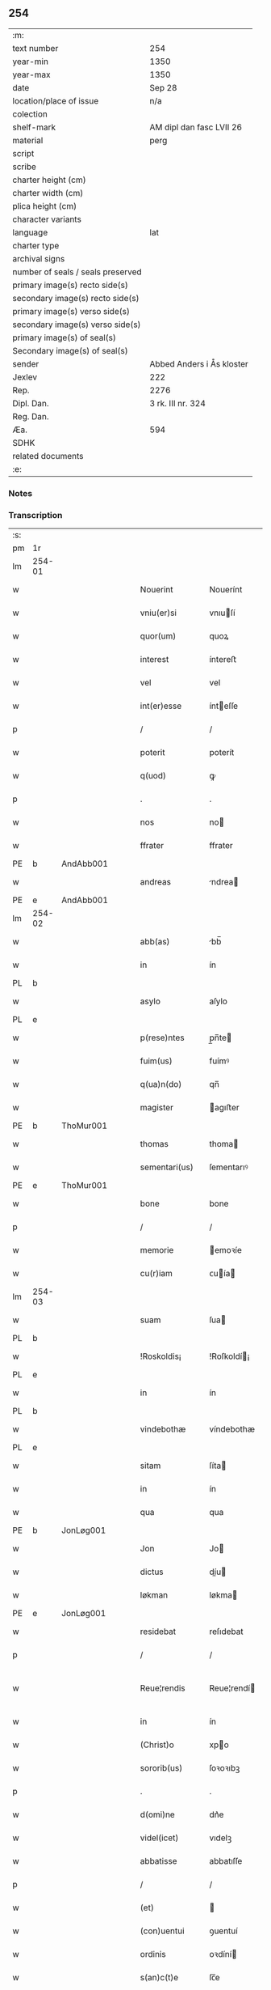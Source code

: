 ** 254

| :m:                               |                           |
| text number                       | 254                       |
| year-min                          | 1350                      |
| year-max                          | 1350                      |
| date                              | Sep 28                    |
| location/place of issue           | n/a                       |
| colection                         |                           |
| shelf-mark                        | AM dipl dan fasc LVII 26  |
| material                          | perg                      |
| script                            |                           |
| scribe                            |                           |
| charter height (cm)               |                           |
| charter width (cm)                |                           |
| plica height (cm)                 |                           |
| character variants                |                           |
| language                          | lat                       |
| charter type                      |                           |
| archival signs                    |                           |
| number of seals / seals preserved |                           |
| primary image(s) recto side(s)    |                           |
| secondary image(s) recto side(s)  |                           |
| primary image(s) verso side(s)    |                           |
| secondary image(s) verso side(s)  |                           |
| primary image(s) of seal(s)       |                           |
| Secondary image(s) of seal(s)     |                           |
| sender                            | Abbed Anders i Ås kloster |
| Jexlev                            | 222                       |
| Rep.                              | 2276                      |
| Dipl. Dan.                        | 3 rk. III nr. 324         |
| Reg. Dan.                         |                           |
| Æa.                               | 594                       |
| SDHK                              |                           |
| related documents                 |                           |
| :e:                               |                           |

*** Notes


*** Transcription
| :s: |        |   |   |   |   |                  |             |   |   |   |   |     |   |   |   |               |
| pm  | 1r     |   |   |   |   |                  |             |   |   |   |   |     |   |   |   |               |
| lm  | 254-01 |   |   |   |   |                  |             |   |   |   |   |     |   |   |   |               |
| w   |        |   |   |   |   | Nouerint         | Nouerínt    |   |   |   |   | lat |   |   |   |        254-01 |
| w   |        |   |   |   |   | vniu(er)si       | vnıuſí     |   |   |   |   | lat |   |   |   |        254-01 |
| w   |        |   |   |   |   | quor(um)         | quoꝝ        |   |   |   |   | lat |   |   |   |        254-01 |
| w   |        |   |   |   |   | interest         | íntereﬅ     |   |   |   |   | lat |   |   |   |        254-01 |
| w   |        |   |   |   |   | vel              | vel         |   |   |   |   | lat |   |   |   |        254-01 |
| w   |        |   |   |   |   | int(er)esse      | ínteſſe    |   |   |   |   | lat |   |   |   |        254-01 |
| p   |        |   |   |   |   | /                | /           |   |   |   |   | lat |   |   |   |        254-01 |
| w   |        |   |   |   |   | poterit          | poterít     |   |   |   |   | lat |   |   |   |        254-01 |
| w   |        |   |   |   |   | q(uod)           | ꝙ           |   |   |   |   | lat |   |   |   |        254-01 |
| p   |        |   |   |   |   | .                | .           |   |   |   |   | lat |   |   |   |        254-01 |
| w   |        |   |   |   |   | nos              | no         |   |   |   |   | lat |   |   |   |        254-01 |
| w   |        |   |   |   |   | ffrater          | ffrater     |   |   |   |   | lat |   |   |   |        254-01 |
| PE  | b      | AndAbb001  |   |   |   |                  |             |   |   |   |   |     |   |   |   |               |
| w   |        |   |   |   |   | andreas          | ndrea     |   |   |   |   | lat |   |   |   |        254-01 |
| PE  | e      | AndAbb001  |   |   |   |                  |             |   |   |   |   |     |   |   |   |               |
| lm  | 254-02 |   |   |   |   |                  |             |   |   |   |   |     |   |   |   |               |
| w   |        |   |   |   |   | abb(as)          | bb̅         |   |   |   |   | lat |   |   |   |        254-02 |
| w   |        |   |   |   |   | in               | ín          |   |   |   |   | lat |   |   |   |        254-02 |
| PL  | b      |   |   |   |   |                  |             |   |   |   |   |     |   |   |   |               |
| w   |        |   |   |   |   | asylo            | aſylo       |   |   |   |   | lat |   |   |   |        254-02 |
| PL  | e      |   |   |   |   |                  |             |   |   |   |   |     |   |   |   |               |
| w   |        |   |   |   |   | p(rese)ntes      | p̲n̅te       |   |   |   |   | lat |   |   |   |        254-02 |
| w   |        |   |   |   |   | fuim(us)         | fuímꝰ       |   |   |   |   | lat |   |   |   |        254-02 |
| w   |        |   |   |   |   | q(ua)n(do)       | qn̅          |   |   |   |   | lat |   |   |   |        254-02 |
| w   |        |   |   |   |   | magister         | agıﬅer     |   |   |   |   | lat |   |   |   |        254-02 |
| PE  | b      | ThoMur001  |   |   |   |                  |             |   |   |   |   |     |   |   |   |               |
| w   |        |   |   |   |   | thomas           | thoma      |   |   |   |   | lat |   |   |   |        254-02 |
| w   |        |   |   |   |   | sementari(us)    | ſementarıꝰ  |   |   |   |   | lat |   |   |   |        254-02 |
| PE  | e      | ThoMur001  |   |   |   |                  |             |   |   |   |   |     |   |   |   |               |
| w   |        |   |   |   |   | bone             | bone        |   |   |   |   | lat |   |   |   |        254-02 |
| p   |        |   |   |   |   | /                | /           |   |   |   |   | lat |   |   |   |        254-02 |
| w   |        |   |   |   |   | memorie          | emoꝛíe     |   |   |   |   | lat |   |   |   |        254-02 |
| w   |        |   |   |   |   | cu(r)iam         | ᴄuía      |   |   |   |   | lat |   |   |   |        254-02 |
| lm  | 254-03 |   |   |   |   |                  |             |   |   |   |   |     |   |   |   |               |
| w   |        |   |   |   |   | suam             | ſua        |   |   |   |   | lat |   |   |   |        254-03 |
| PL  | b      |   |   |   |   |                  |             |   |   |   |   |     |   |   |   |               |
| w   |        |   |   |   |   | !Roskoldis¡      | !Roſkoldí¡ |   |   |   |   | lat |   |   |   |        254-03 |
| PL  | e      |   |   |   |   |                  |             |   |   |   |   |     |   |   |   |               |
| w   |        |   |   |   |   | in               | ín          |   |   |   |   | lat |   |   |   |        254-03 |
| PL  | b      |   |   |   |   |                  |             |   |   |   |   |     |   |   |   |               |
| w   |        |   |   |   |   | vindebothæ       | víndebothæ  |   |   |   |   | lat |   |   |   |        254-03 |
| PL  | e      |   |   |   |   |                  |             |   |   |   |   |     |   |   |   |               |
| w   |        |   |   |   |   | sitam            | ſíta       |   |   |   |   | lat |   |   |   |        254-03 |
| w   |        |   |   |   |   | in               | ín          |   |   |   |   | lat |   |   |   |        254-03 |
| w   |        |   |   |   |   | qua              | qua         |   |   |   |   | lat |   |   |   |        254-03 |
| PE  | b      | JonLøg001  |   |   |   |                  |             |   |   |   |   |     |   |   |   |               |
| w   |        |   |   |   |   | Jon              | Jo         |   |   |   |   | lat |   |   |   |        254-03 |
| w   |        |   |   |   |   | dictus           | díu       |   |   |   |   | lat |   |   |   |        254-03 |
| w   |        |   |   |   |   | løkman           | løkma      |   |   |   |   | lat |   |   |   |        254-03 |
| PE  | e      | JonLøg001  |   |   |   |                  |             |   |   |   |   |     |   |   |   |               |
| w   |        |   |   |   |   | residebat        | reſıdebat   |   |   |   |   | lat |   |   |   |        254-03 |
| p   |        |   |   |   |   | /                | /           |   |   |   |   | lat |   |   |   |        254-03 |
| w   |        |   |   |   |   | Reue¦rendis      | Reue¦rendí |   |   |   |   | lat |   |   |   | 254-03—254-04 |
| w   |        |   |   |   |   | in               | ín          |   |   |   |   | lat |   |   |   |        254-04 |
| w   |        |   |   |   |   | (Christ)o        | xpo        |   |   |   |   | lat |   |   |   |        254-04 |
| w   |        |   |   |   |   | sororib(us)      | ſoꝛoꝛıbꝫ    |   |   |   |   | lat |   |   |   |        254-04 |
| p   |        |   |   |   |   | .                | .           |   |   |   |   | lat |   |   |   |        254-04 |
| w   |        |   |   |   |   | d(omi)ne         | dn᷎e         |   |   |   |   | lat |   |   |   |        254-04 |
| w   |        |   |   |   |   | videl(icet)      | vıdelꝫ      |   |   |   |   | lat |   |   |   |        254-04 |
| w   |        |   |   |   |   | abbatisse        | abbatıſſe   |   |   |   |   | lat |   |   |   |        254-04 |
| p   |        |   |   |   |   | /                | /           |   |   |   |   | lat |   |   |   |        254-04 |
| w   |        |   |   |   |   | (et)             |            |   |   |   |   | lat |   |   |   |        254-04 |
| w   |        |   |   |   |   | (con)uentui      | ꝯuentuí     |   |   |   |   | lat |   |   |   |        254-04 |
| w   |        |   |   |   |   | ordinis          | oꝛdíní     |   |   |   |   | lat |   |   |   |        254-04 |
| w   |        |   |   |   |   | s(an)c(t)e       | ſc̅e         |   |   |   |   | lat |   |   |   |        254-04 |
| w   |        |   |   |   |   | clare            | clare       |   |   |   |   | lat |   |   |   |        254-04 |
| w   |        |   |   |   |   | Jn               | Jn          |   |   |   |   | lat |   |   |   |        254-04 |
| w   |        |   |   |   |   | p(re)d(i)c(t)a   | p̅dc̅a        |   |   |   |   | lat |   |   |   |        254-04 |
| lm  | 254-05 |   |   |   |   |                  |             |   |   |   |   |     |   |   |   |               |
| w   |        |   |   |   |   | villa            | vılla       |   |   |   |   | lat |   |   |   |        254-05 |
| PL  | b      |   |   |   |   |                  |             |   |   |   |   |     |   |   |   |               |
| w   |        |   |   |   |   | !roskoldh¡       | !roſkoldh¡  |   |   |   |   | lat |   |   |   |        254-05 |
| PL  | e      |   |   |   |   |                  |             |   |   |   |   |     |   |   |   |               |
| p   |        |   |   |   |   | /                | /           |   |   |   |   | lat |   |   |   |        254-05 |
| w   |        |   |   |   |   | in               | ín          |   |   |   |   | lat |   |   |   |        254-05 |
| w   |        |   |   |   |   | suo              | ſuo         |   |   |   |   | lat |   |   |   |        254-05 |
| w   |        |   |   |   |   | legauit          | legauít     |   |   |   |   | lat |   |   |   |        254-05 |
| w   |        |   |   |   |   | vltimo           | vltímo      |   |   |   |   | lat |   |   |   |        254-05 |
| w   |        |   |   |   |   | testamento       | teﬅamento   |   |   |   |   | lat |   |   |   |        254-05 |
| p   |        |   |   |   |   | /                | /           |   |   |   |   | lat |   |   |   |        254-05 |
| w   |        |   |   |   |   | q(ua)p(ro)p(ter) | q̲         |   |   |   |   | lat |   |   |   |        254-05 |
| w   |        |   |   |   |   | nos              | no         |   |   |   |   | lat |   |   |   |        254-05 |
| w   |        |   |   |   |   | testimoniu(m)    | teſtímonıu̅  |   |   |   |   | lat |   |   |   |        254-05 |
| w   |        |   |   |   |   | p(er)hibe(n)do   | p̲hıbe̅do     |   |   |   |   | lat |   |   |   |        254-05 |
| lm  | 254-06 |   |   |   |   |                  |             |   |   |   |   |     |   |   |   |               |
| w   |        |   |   |   |   | veritati         | verítatí    |   |   |   |   | lat |   |   |   |        254-06 |
| p   |        |   |   |   |   | /                | /           |   |   |   |   | lat |   |   |   |        254-06 |
| w   |        |   |   |   |   | p(rese)ntes      | pn᷎te       |   |   |   |   | lat |   |   |   |        254-06 |
| w   |        |   |   |   |   | l(itte)ras       | lr̅a        |   |   |   |   | lat |   |   |   |        254-06 |
| w   |        |   |   |   |   | p(re)dictis      | p᷎dıí      |   |   |   |   | lat |   |   |   |        254-06 |
| w   |        |   |   |   |   | sororib(us)      | ſoꝛoꝛıbꝫ    |   |   |   |   | lat |   |   |   |        254-06 |
| w   |        |   |   |   |   | in               | ín          |   |   |   |   | lat |   |   |   |        254-06 |
| w   |        |   |   |   |   | testimoniu(m)    | teﬅímonıu̅   |   |   |   |   | lat |   |   |   |        254-06 |
| w   |        |   |   |   |   | pred(i)c(t)e     | predc̅e      |   |   |   |   | lat |   |   |   |        254-06 |
| w   |        |   |   |   |   | legac(i)o(n)is   | legac᷎oı    |   |   |   |   | lat |   |   |   |        254-06 |
| w   |        |   |   |   |   | (con)tulim(us)   | ꝯtulímꝰ     |   |   |   |   | lat |   |   |   |        254-06 |
| w   |        |   |   |   |   | sig(i)lli        | ſıgll̅í      |   |   |   |   | lat |   |   |   |        254-06 |
| lm  | 254-07 |   |   |   |   |                  |             |   |   |   |   |     |   |   |   |               |
| w   |        |   |   |   |   | n(ost)ri         | nr̅ı         |   |   |   |   | lat |   |   |   |        254-07 |
| p   |        |   |   |   |   | /                | /           |   |   |   |   | lat |   |   |   |        254-07 |
| w   |        |   |   |   |   | n(ec)no(n)       | nͨno̅         |   |   |   |   | lat |   |   |   |        254-07 |
| w   |        |   |   |   |   | (et)             |            |   |   |   |   | lat |   |   |   |        254-07 |
| w   |        |   |   |   |   | sig(i)lli        | ſıgll̅ı      |   |   |   |   | lat |   |   |   |        254-07 |
| w   |        |   |   |   |   | conuent(us)      | conuentꝰ    |   |   |   |   | lat |   |   |   |        254-07 |
| w   |        |   |   |   |   | n(ost)ri         | nr̅ı         |   |   |   |   | lat |   |   |   |        254-07 |
| w   |        |   |   |   |   | munimi(n)e       | munímı̅e     |   |   |   |   | lat |   |   |   |        254-07 |
| w   |        |   |   |   |   | roboratas        | ʀoboꝛata   |   |   |   |   | lat |   |   |   |        254-07 |
| p   |        |   |   |   |   | /                | /           |   |   |   |   | lat |   |   |   |        254-07 |
| w   |        |   |   |   |   | Datum            | Dtu       |   |   |   |   | lat |   |   |   |        254-07 |
| w   |        |   |   |   |   | anno             | nno        |   |   |   |   | lat |   |   |   |        254-07 |
| w   |        |   |   |   |   | d(omi)ni         | dn̅í         |   |   |   |   | lat |   |   |   |        254-07 |
| p   |        |   |   |   |   | .                | .           |   |   |   |   | lat |   |   |   |        254-07 |
| n   |        |   |   |   |   | mͦ                | ͦ           |   |   |   |   | lat |   |   |   |        254-07 |
| p   |        |   |   |   |   | .                | .           |   |   |   |   | lat |   |   |   |        254-07 |
| n   |        |   |   |   |   | cccͦ              | ccͦc         |   |   |   |   | lat |   |   |   |        254-07 |
| p   |        |   |   |   |   | .                | .           |   |   |   |   | lat |   |   |   |        254-07 |
| n   |        |   |   |   |   | lͦ                | lͦ           |   |   |   |   | lat |   |   |   |        254-07 |
| p   |        |   |   |   |   | .                | .           |   |   |   |   | lat |   |   |   |        254-07 |
| lm  | 254-08 |   |   |   |   |                  |             |   |   |   |   |     |   |   |   |               |
| w   |        |   |   |   |   | Jn               | Jn          |   |   |   |   | lat |   |   |   |        254-08 |
| w   |        |   |   |   |   | p(ro)festo       | ꝓfeſto      |   |   |   |   | lat |   |   |   |        254-08 |
| w   |        |   |   |   |   | s(an)c(t)i       | ſc̅ı         |   |   |   |   | lat |   |   |   |        254-08 |
| w   |        |   |   |   |   | !micaelis¡       | !ícaelí¡  |   |   |   |   | lat |   |   |   |        254-08 |
| w   |        |   |   |   |   | archangeli       | archangelí  |   |   |   |   | lat |   |   |   |        254-08 |
| :e: |        |   |   |   |   |                  |             |   |   |   |   |     |   |   |   |               |
